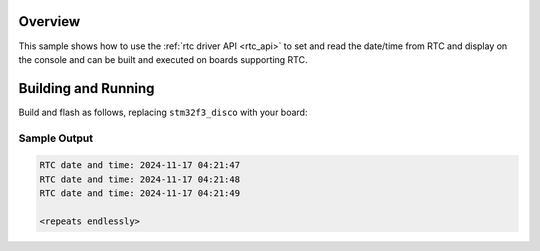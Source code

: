 .. zephyr:code-sample:: rtc
   :name: Real-Time Clock (RTC)
   :relevant-api: rtc_interface

   Set and read the date/time from a Real-Time Clock.

Overview
********

This sample shows how to use the :ref:`rtc driver API <rtc_api>`
to set and read the date/time from RTC and display on the console
and can be built and executed on boards supporting RTC.

Building and Running
********************

Build and flash as follows, replacing ``stm32f3_disco`` with your board:

.. zephyr-app-commands::
   :zephyr-app: samples/drivers/rtc
   :board: stm32f3_disco
   :goals: build flash
   :compact:

Sample Output
=============

.. code-block:: console

   RTC date and time: 2024-11-17 04:21:47
   RTC date and time: 2024-11-17 04:21:48
   RTC date and time: 2024-11-17 04:21:49

   <repeats endlessly>
